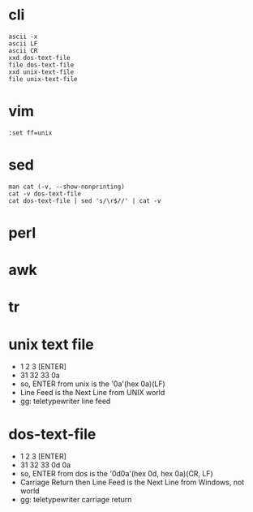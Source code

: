 * cli

#+BEGIN_SRC 
ascii -x
ascii LF
ascii CR
xxd dos-text-file
file dos-text-file
xxd unix-text-file
file unix-text-file
#+END_SRC

* vim

#+BEGIN_SRC
:set ff=unix
#+END_SRC

* sed 

#+BEGIN_SRC 
man cat (-v, --show-nonprinting)
cat -v dos-text-file
cat dos-text-file | sed 's/\r$//' | cat -v
#+END_SRC

* perl

* awk

* tr

* unix text file

- 1 2 3 [ENTER]
- 31 32 33 0a
- so, ENTER from unix is the '0a'(hex 0a)(LF)
- Line Feed is the Next Line from UNIX world
- gg: teletypewriter line feed

* dos-text-file

- 1 2 3 [ENTER]
- 31 32 33 0d 0a
- so, ENTER from dos is the '0d0a'(hex 0d, hex 0a)(CR, LF)
- Carriage Return then Line Feed is the Next Line from Windows, not world
- gg: teletypewriter carriage return
